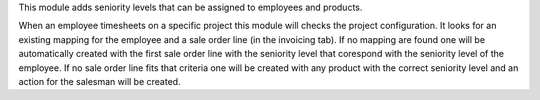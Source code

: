 This module adds seniority levels that can be assigned to employees and products.

When an employee timesheets on a specific project this module will checks the project configuration.
It looks for an existing mapping for the employee and a sale order line (in the invoicing tab).
If no mapping are found one will be automatically created with the first sale order line with the seniority level that corespond with the seniority level of the employee.
If no sale order line fits that criteria one will be created with any product with the correct seniority level and an action for the salesman will be created.
